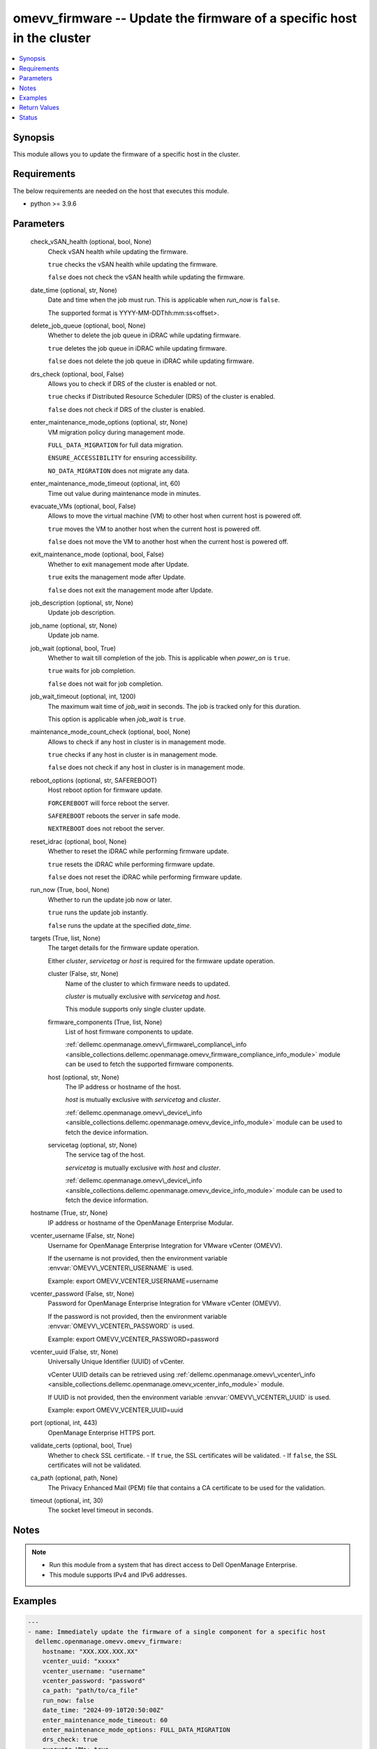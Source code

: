 .. _omevv_firmware_module:


omevv_firmware -- Update the firmware of a specific host in the cluster
=======================================================================

.. contents::
   :local:
   :depth: 1


Synopsis
--------

This module allows you to update the firmware of a specific host in the cluster.



Requirements
------------
The below requirements are needed on the host that executes this module.

- python \>= 3.9.6



Parameters
----------

  check_vSAN_health (optional, bool, None)
    Check vSAN health while updating the firmware.

    \ :literal:`true`\  checks the vSAN health while updating the firmware.

    \ :literal:`false`\  does not check the vSAN health while updating the firmware.


  date_time (optional, str, None)
    Date and time when the job must run. This is applicable when \ :emphasis:`run\_now`\  is \ :literal:`false`\ .

    The supported format is YYYY-MM-DDThh:mm:ss\<offset\>.


  delete_job_queue (optional, bool, None)
    Whether to delete the job queue in iDRAC while updating firmware.

    \ :literal:`true`\  deletes the job queue in iDRAC while updating firmware.

    \ :literal:`false`\  does not delete the job queue in iDRAC while updating firmware.


  drs_check (optional, bool, False)
    Allows you to check if DRS of the cluster is enabled or not.

    \ :literal:`true`\  checks if Distributed Resource Scheduler (DRS) of the cluster is enabled.

    \ :literal:`false`\  does not check if DRS of the cluster is enabled.


  enter_maintenance_mode_options (optional, str, None)
    VM migration policy during management mode.

    \ :literal:`FULL\_DATA\_MIGRATION`\  for full data migration.

    \ :literal:`ENSURE\_ACCESSIBILITY`\  for ensuring accessibility.

    \ :literal:`NO\_DATA\_MIGRATION`\  does not migrate any data.


  enter_maintenance_mode_timeout (optional, int, 60)
    Time out value during maintenance mode in minutes.


  evacuate_VMs (optional, bool, False)
    Allows to move the virtual machine (VM) to other host when current host is powered off.

    \ :literal:`true`\  moves the VM to another host when the current host is powered off.

    \ :literal:`false`\  does not move the VM to another host when the current host is powered off.


  exit_maintenance_mode (optional, bool, False)
    Whether to exit management mode after Update.

    \ :literal:`true`\  exits the management mode after Update.

    \ :literal:`false`\  does not exit the management mode after Update.


  job_description (optional, str, None)
    Update job description.


  job_name (optional, str, None)
    Update job name.


  job_wait (optional, bool, True)
    Whether to wait till completion of the job. This is applicable when \ :emphasis:`power\_on`\  is \ :literal:`true`\ .

    \ :literal:`true`\  waits for job completion.

    \ :literal:`false`\  does not wait for job completion.


  job_wait_timeout (optional, int, 1200)
    The maximum wait time of \ :emphasis:`job\_wait`\  in seconds. The job is tracked only for this duration.

    This option is applicable when \ :emphasis:`job\_wait`\  is \ :literal:`true`\ .


  maintenance_mode_count_check (optional, bool, None)
    Allows to check if any host in cluster is in management mode.

    \ :literal:`true`\  checks if any host in cluster is in management mode.

    \ :literal:`false`\  does not check if any host in cluster is in management mode.


  reboot_options (optional, str, SAFEREBOOT)
    Host reboot option for firmware update.

    \ :literal:`FORCEREBOOT`\  will force reboot the server.

    \ :literal:`SAFEREBOOT`\  reboots the server in safe mode.

    \ :literal:`NEXTREBOOT`\  does not reboot the server.


  reset_idrac (optional, bool, None)
    Whether to reset the iDRAC while performing firmware update.

    \ :literal:`true`\  resets the iDRAC while performing firmware update.

    \ :literal:`false`\  does not reset the iDRAC while performing firmware update.


  run_now (True, bool, None)
    Whether to run the update job now or later.

    \ :literal:`true`\  runs the update job instantly.

    \ :literal:`false`\  runs the update at the specified \ :emphasis:`date\_time`\ .


  targets (True, list, None)
    The target details for the firmware update operation.

    Either \ :emphasis:`cluster`\ , \ :emphasis:`servicetag`\  or \ :emphasis:`host`\  is required for the firmware update operation.


    cluster (False, str, None)
      Name of the cluster to which firmware needs to updated.

      \ :emphasis:`cluster`\  is mutually exclusive with \ :emphasis:`servicetag`\  and \ :emphasis:`host`\ .

      This module supports only single cluster update.


    firmware_components (True, list, None)
      List of host firmware components to update.

      \ :ref:`dellemc.openmanage.omevv\_firmware\_compliance\_info <ansible_collections.dellemc.openmanage.omevv_firmware_compliance_info_module>`\  module can be used to fetch the supported firmware components.


    host (optional, str, None)
      The IP address or hostname of the host.

      \ :emphasis:`host`\  is mutually exclusive with \ :emphasis:`servicetag`\  and \ :emphasis:`cluster`\ .

      \ :ref:`dellemc.openmanage.omevv\_device\_info <ansible_collections.dellemc.openmanage.omevv_device_info_module>`\  module can be used to fetch the device information.


    servicetag (optional, str, None)
      The service tag of the host.

      \ :emphasis:`servicetag`\  is mutually exclusive with \ :emphasis:`host`\  and \ :emphasis:`cluster`\ .

      \ :ref:`dellemc.openmanage.omevv\_device\_info <ansible_collections.dellemc.openmanage.omevv_device_info_module>`\  module can be used to fetch the device information.



  hostname (True, str, None)
    IP address or hostname of the OpenManage Enterprise Modular.


  vcenter_username (False, str, None)
    Username for OpenManage Enterprise Integration for VMware vCenter (OMEVV).

    If the username is not provided, then the environment variable \ :envvar:`OMEVV\_VCENTER\_USERNAME`\  is used.

    Example: export OMEVV\_VCENTER\_USERNAME=username


  vcenter_password (False, str, None)
    Password for OpenManage Enterprise Integration for VMware vCenter (OMEVV).

    If the password is not provided, then the environment variable \ :envvar:`OMEVV\_VCENTER\_PASSWORD`\  is used.

    Example: export OMEVV\_VCENTER\_PASSWORD=password


  vcenter_uuid (False, str, None)
    Universally Unique Identifier (UUID) of vCenter.

    vCenter UUID details can be retrieved using \ :ref:`dellemc.openmanage.omevv\_vcenter\_info <ansible_collections.dellemc.openmanage.omevv_vcenter_info_module>`\  module.

    If UUID is not provided, then the environment variable \ :envvar:`OMEVV\_VCENTER\_UUID`\  is used.

    Example: export OMEVV\_VCENTER\_UUID=uuid


  port (optional, int, 443)
    OpenManage Enterprise HTTPS port.


  validate_certs (optional, bool, True)
    Whether to check SSL certificate. - If \ :literal:`true`\ , the SSL certificates will be validated. - If \ :literal:`false`\ , the SSL certificates will not be validated.


  ca_path (optional, path, None)
    The Privacy Enhanced Mail (PEM) file that contains a CA certificate to be used for the validation.


  timeout (optional, int, 30)
    The socket level timeout in seconds.





Notes
-----

.. note::
   - Run this module from a system that has direct access to Dell OpenManage Enterprise.
   - This module supports IPv4 and IPv6 addresses.




Examples
--------

.. code-block:: yaml+jinja

    
    ---
    - name: Immediately update the firmware of a single component for a specific host
      dellemc.openmanage.omevv.omevv_firmware:
        hostname: "XXX.XXX.XXX.XX"
        vcenter_uuid: "xxxxx"
        vcenter_username: "username"
        vcenter_password: "password"
        ca_path: "path/to/ca_file"
        run_now: false
        date_time: "2024-09-10T20:50:00Z"
        enter_maintenance_mode_timeout: 60
        enter_maintenance_mode_options: FULL_DATA_MIGRATION
        drs_check: true
        evacuate_VMs: true
        exit_maintenance_mode: true
        reboot_options: NEXTREBOOT
        maintenance_mode_count_check: true
        check_vSAN_health: true
        reset_idrac: true
        delete_job_queue: true
        targets:
          - servicetag: SVCTAG1
            firmware_components:
              - "DCIM:INSTALLED#802__Diagnostics.Embedded.1:LC.Embedded.1"

    - name: Update the firmware of multiple components at scheduled time for a specific host
      dellemc.openmanage.omevv.omevv_firmware:
        hostname: "XXX.XXX.XXX.XY"
        vcenter_uuid: "xxxxx"
        vcenter_username: "username"
        vcenter_password: "password"
        ca_path: "path/to/ca_file"
        run_now: false
        date_time: "2024-09-10T20:50:00+05:30"
        enter_maintenance_mode_timeout: 60
        enter_maintenance_mode_options: ENSURE_ACCESSIBILITY
        drs_check: true
        evacuate_VMs: true
        exit_maintenance_mode: true
        reboot_options: FORCEREBOOT
        maintenance_mode_count_check: true
        check_vSAN_health: true
        reset_idrac: false
        delete_job_queue: false
        targets:
          - host: "XXX.XXX.XXX.XZ"
            firmware_components:
              - "DCIM:INSTALLED#iDRAC.Embedded.1-1#IDRACinfo"
              - "DCIM:INSTALLED#301_C_BOSS.SL.14-1"
              - "DCIM:INSTALLED#807__TPM.Integrated.1-1"

    - name: Update the firmware of multiple components at scheduled time for a cluster
      dellemc.openmanage.omevv.omevv_firmware:
        hostname: "XXX.XXX.XXX.XX"
        vcenter_uuid: "xxxxx"
        vcenter_username: "username"
        vcenter_password: "password"
        ca_path: "path/to/ca_file"
        run_now: false
        date_time: "2024-09-10T20:50:00+05:30"
        enter_maintenance_mode_timeout: 60
        enter_maintenance_mode_options: ENSURE_ACCESSIBILITY
        drs_check: true
        evacuate_VMs: true
        exit_maintenance_mode: true
        reboot_options: SAFEREBOOT
        maintenance_mode_count_check: true
        check_vSAN_health: true
        reset_idrac: false
        delete_job_queue: false
        targets:
          - cluster: cluster_a
            firmware_components:
              - "DCIM:INSTALLED#iDRAC.Embedded.1-1#IDRACinfo"
              - "DCIM:INSTALLED#301_C_BOSS.SL.14-1"
              - "DCIM:INSTALLED#807__TPM.Integrated.1-1"

    - name: Retrieve firmware compliance report of all hosts in the specific cluster
      dellemc.openmanage.omevv_firmware_compliance_info:
        hostname: "XXX.XXX.XXX.XX"
        vcenter_uuid: "xxxxx"
        vcenter_username: "username"
        vcenter_password: "password"
        ca_path: "path/to/ca_file"
        clusters:
          - cluster_name: cluster_a
      register: compliance_data

    - name: Initialize compliance status results
      ansible.builtin.set_fact:
        source_names: []
        service_tag: ""

    - name: Flatten host compliance reports
      ansible.builtin.set_fact:
        host_reports: "{{
            compliance_data.firmware_compliance_info |
            map(attribute='hostComplianceReports') |
            flatten(levels=1) }}"

    - name: Flatten and filter concompliant components
      ansible.builtin.set_fact:
        non_compliant_components: >-
            {{
              host_reports
              | map(attribute='componentCompliances')
              | flatten(levels=1)
              | selectattr('driftStatus', 'equalto', 'NonCompliant')
            }}

    - name: Gather components source name and set service tag
      ansible.builtin.set_fact:
        source_names: "{{ source_names + [item.sourceName] }}"
        service_tag: "{{ host_report.serviceTag }}"
      loop: "{{ non_compliant_components }}"
      vars:
        host_report: >-
            {{
              host_reports
              | selectattr('componentCompliances', 'contains', item)
              | first
            }}

    - name: Combine the final non compliance report
      ansible.builtin.set_fact:
        noncompliance_report:
          sourceNames: "{{ source_names }}"
          serviceTag: "{{ service_tag }}"

    - name: Update firmware at the scheduled time for a specific host
      dellemc.openmanage.omevv.omevv_firmware:
        hostname: "192.168.0.1"
        vcenter_uuid: "{{ vcenter_uuid }}"
        vcenter_username: "username"
        vcenter_password: "password"
        ca_path: "path/to/ca_file"
        run_now: false
        date_time: "2024-09-10T20:50:00Z"
        enter_maintenance_mode_timeout: 60
        enter_maintenance_mode_options: NO_DATA_MIGRATION
        drs_check: true
        evacuate_VMs: false
        exit_maintenance_mode: true
        reboot_options: SAFEREBOOT
        maintenance_mode_count_check: true
        check_vSAN_health: true
        reset_idrac: true
        delete_job_queue: true
        targets:
          - servicetag: "{{ noncompliance_report.serviceTag }}"
            firmware_components: "{{ noncompliance_report.sourceNames }}"



Return Values
-------------

msg (always, str, Successfully created the OMEVV baseline profile.)
  Status of the firmware update operation.


error_info (on HTTP error, dict, {'errorCode': '20058', 'message': 'Update Job already running for group id 1004 corresponding to cluster OMAM-Cluster-1. Wait for its completion and trigger.'})
  Details of the module HTTP Error.





Status
------





Authors
~~~~~~~

- Rajshekar P(@rajshekarp87)

